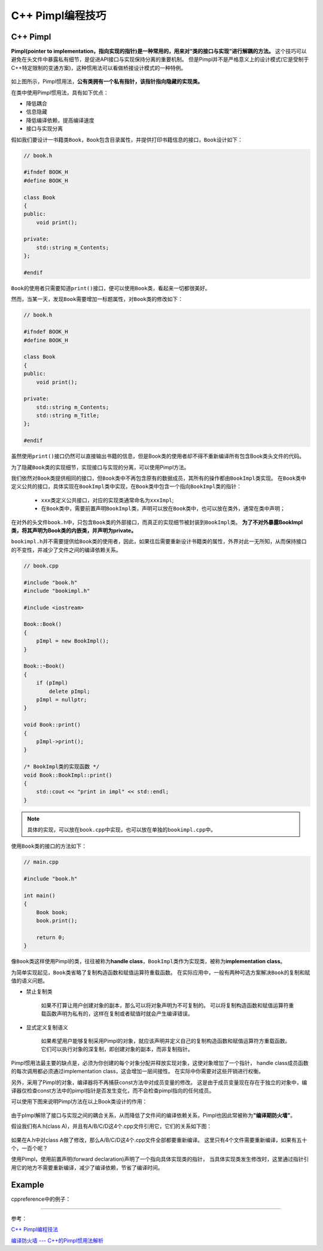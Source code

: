 C++ Pimpl编程技巧
=================


C++ Pimpl
---------

**Pimpl(pointer to implementation，指向实现的指针)\ 是一种常用的，用来对“类的接口与实现”进行解耦的方法。**
这个技巧可以避免在头文件中暴露私有细节，是促进API接口与实现保持分离的重要机制。
但是Pimpl并不是严格意义上的设计模式(它是受制于C++特定限制的变通方案)，这种惯用法可以看做桥接设计模式的一种特例。

.. figure:: _static/Pimpl_1.png
   :alt: 

如上图所示，Pimpl惯用法，\ **公有类拥有一个私有指针，该指针指向隐藏的实现类。**

在类中使用Pimpl惯用法，具有如下优点：

-  降低耦合

-  信息隐藏

-  降低编译依赖，提高编译速度

-  接口与实现分离

假如我们要设计一书籍类\ ``Book``\ ，\ ``Book``\ 包含目录属性，并提供打印书籍信息的接口，\ ``Book``\ 设计如下：

.. code-block:: cpp

    // book.h

    #ifndef BOOK_H
    #define BOOK_H

    class Book
    {
    public:
        void print();

    private:
        std::string m_Contents;
    };

    #endif

``Book``\ 的使用者只需要知道\ ``print()``\ 接口，便可以使用\ ``Book``\ 类，看起来一切都很美好。

然而，当某一天，发现\ ``Book``\ 需要增加一标题属性，对\ ``Book``\ 类的修改如下：

.. code-block:: cpp

    // book.h

    #ifndef BOOK_H
    #define BOOK_H

    class Book
    {
    public:
        void print();

    private:
        std::string m_Contents;
        std::string m_Title;
    };

    #endif

虽然使用\ ``print()``\ 接口仍然可以直接输出书籍的信息，但是Book类的使用者却不得不重新编译所有包含Book类头文件的代码。

为了隐藏\ ``Book``\ 类的实现细节，实现接口与实现的分离，可以使用Pimpl方法。

我们依然对\ ``Book``\ 类提供相同的接口，但\ ``Book``\ 类中不再包含原有的数据成员，其所有的操作都由\ ``BookImpl``\ 类实现。
在\ ``Book``\ 类中定义公共的接口，具体实现在\ ``BookImpl``\ 类中实现，在\ ``Book``\ 类中包含一个指向\ ``BookImpl``\ 类的指针：

.. code-block:: cpp
    :emphasize-lines: 15, 16       

    // book.h

    #ifndef BOOK_H
    #define BOOK_H

    class Book
    {
    public:
        Book();
       ~Book();

       void print();

    private:
        class BookImpl;
        BookImpl *pImpl;
    };

    #endif // BOOK_H

..

   - ``xxx``\ 类定义公共接口，对应的实现类通常命名为\ ``xxxImpl``\ ;

   - 在\ ``Book``\ 类中，需要前置声明\ ``BookImpl``\ 类，声明可以放在\ ``Book``\ 类中，也可以放在类外，通常在类中声明；


在对外的头文件\ ``book.h``\ 中，只包含\ ``Book``\ 类的外部接口，而真正的实现细节被封装到\ ``BookImpl``\ 类。
**为了不对外暴露BookImpl类，将其声明为Book类的内嵌类，并声明为private。**

.. code-block:: cpp
    :emphasize-lines: 10

    // bookimpl.h

    #ifndef BOOKIMPL_H
    #define BOOKIMPL_H

    #include <string>

    #include "book.h"

    class Book::BookImpl
    {
    public:
        void print();

    private:
        std::string content;
        std::string title;
    };

    #endif // BOOKIMPL_H

``bookimpl.h``\ 并不需要提供给\ ``Book``\ 类的使用者，因此，如果往后需要重新设计书籍类的属性，外界对此一无所知，从而保持接口的不变性，并减少了文件之间的编译依赖关系。

.. code-block:: cpp

    // book.cpp

    #include "book.h"
    #include "bookimpl.h"

    #include <iostream>

    Book::Book()
    {
        pImpl = new BookImpl();
    }

    Book::~Book()
    {
        if (pImpl)
            delete pImpl;
        pImpl = nullptr;
    }

    void Book::print()
    {
        pImpl->print();
    }

    /* BookImpl类的实现函数 */
    void Book::BookImpl::print()
    {
        std::cout << "print in impl" << std::endl;
    }

.. note::

   具体的实现，可以放在\ ``book.cpp``\ 中实现，也可以放在单独的\ ``bookimpl.cpp``\ 中。

使用\ ``Book``\ 类的接口的方法如下：

.. code-block:: cpp

    // main.cpp

    #include "book.h"

    int main()
    {
        Book book;
        book.print();

        return 0;
    }

像\ ``Book``\ 类这样使用Pimpl的类，往往被称为\ **handle class**\ ，\ ``BookImpl``\ 类作为实现类，被称为\ **implementation class**\ 。

为简单实现起见，\ ``Book``\ 类省略了复制构造函数和赋值运算符重载函数。
在实际应用中，一般有两种可选方案解决\ ``Book``\ 的复制和赋值的语义问题。

-  禁止复制类

    如果不打算让用户创建对象的副本，那么可以将对象声明为不可复制的。
    可以将复制构造函数和赋值运算符重载函数声明为私有的，这样在复制或者赋值时就会产生编译错误。

    .. code-block:: cpp
        :emphasize-lines: 14, 15

        #ifndef BOOK_H
        #define BOOK_H

        class Book
        {
        public:
            Book();
            ~Book();

            void print();

        private:
            // 禁止复制类
            Book(const Book&);
            const Book &operator=(const Book&);

            class BookImpl;  // Book实现类的前置声明
            BookImpl *pImpl;
        };

        #endif

-  显式定义复制语义

    如果希望用户能够复制采用Pimpl的对象，就应该声明并定义自己的复制构造函数和赋值运算符方重载函数。
    它们可以执行对象的深复制，即创建对象的副本，而非复制指针。

Pimpl惯用法最主要的缺点是，必须为你创建的每个对象分配并释放实现对象，这使对象增加了一个指针，
handle class成员函数的每次调用都必须通过implementation class，这会增加一层间接性。
在实际中你需要对这些开销进行权衡。

另外，采用了Pimpl的对象，编译器将不再捕获const方法中对成员变量的修改。
这是由于成员变量现在存在于独立的对象中，编译器仅检查const方法中的pimpl指针是否发生变化，而不会检查pimpl指向的任何成员。

可以使用下图来说明Pimpl方法在以上Book类设计的作用：

.. figure:: _static/Pimpl_2.png
    :alt: 

由于pImpl解除了接口与实现之间的耦合关系，从而降低了文件间的编译依赖关系，Pimpl也因此常被称为\ **"编译期防火墙"**\ 。

假设我们有A.h(class A)，并且有A/B/C/D这4个.cpp文件引用它，它们的关系如下图：

.. figure:: _static/Pimpl_3.png
    :alt:

如果在A.h中对class A做了修改，那么A/B/C/D这4个.cpp文件全部都要重新编译。
这里只有4个文件需要重新编译，如果有五十个，一百个呢？

使用Pimpl，使用前置声明(forward declaration)声明了一个指向具体实现类的指针，
当具体实现类发生修改时，这里通过指针引用它的地方不需要重新编译，减少了编译依赖，节省了编译时间。


Example
-------

cppreference中的例子：

.. code-block:: cpp
    :emphasize-lines: 9, 10, 29

    // widget.h

    #include <iostream>
    #include <memory>
    #include <experimental/propagate_const>

    class widget
    {
        class impl;
        std::experimental::propagate_const<std::unique_ptr<impl>> pImpl;

    public:
        void draw() const;  // public API that will be forwarded to the implementation
        void draw();
        bool shown() const { return true; }  // public API that implementation has to call

        widget(int);
        ~widget();  // defined in the implementation file, where impl is a complete type

        widget(widget&&) = default;  // Note: calling draw() on moved-from object is UB
        widget(const widget&) = delete;
        widget& operator=(widget&&);  // defined in the implementation file
        widget& operator=(const widget&) = delete;
    }


    // widget.cpp

    class widget::impl
    {
        int n;  // private data

    public:
        void draw(const widget& w) const
        {
           if (w.shown())  // this call to public member function requires the back-reference
               std::cout << "drawing a const widget" << n << '\n';
        }

        void draw(const widget& w)
        {
            if (w.shown())
               std::cout << "drawing a non-const widget" << n << '\n';
        }

        impl(n) : n(n) {}
    };

    void widget::draw() const { pImpl->draw(*this); }
    void widget::draw() { pImpl->draw(*this); }
    widget::widget(int n) : pImpl{std::make_unique<impl>(n)} {}
    widget::~widget() = default;
    widget& widget::operator=(widget&&) = default;


    // main.cpp
    int main()
    {
        widget(7);
        const widget w2(8);
        w.draw();
        w2.draw();
    }

--------------

参考：

`C++
Pimpl编程技法 <https://blog.csdn.net/zhangxiao93/article/details/74518204>`__

`编译防火墙 ---
C++的Pimpl惯用法解析 <https://blog.csdn.net/lihao21/article/details/47610309>`__
